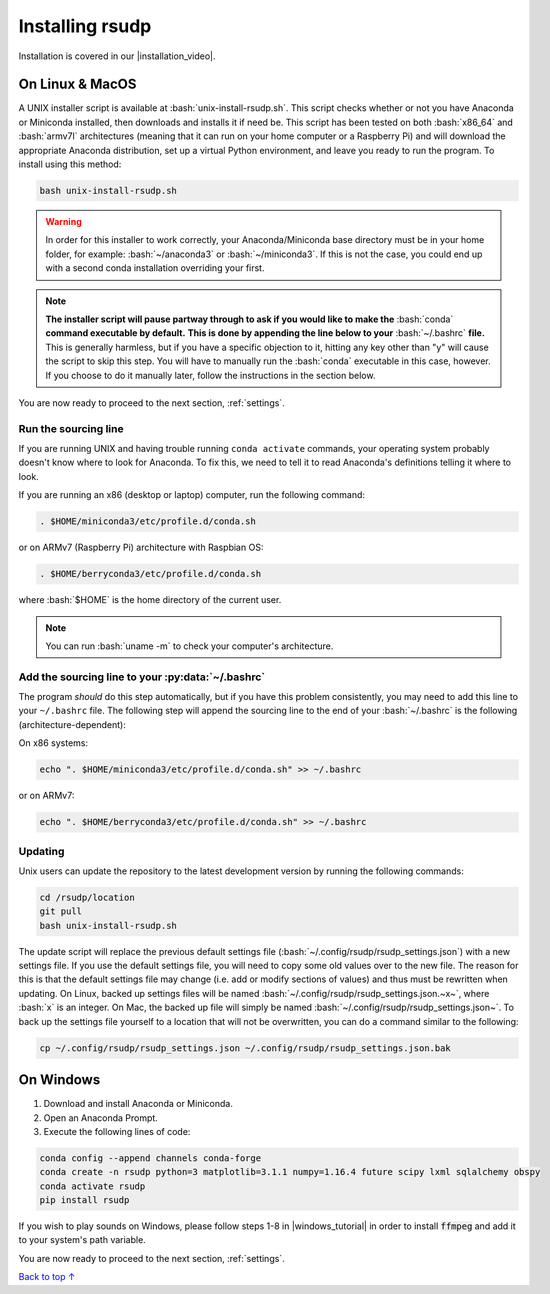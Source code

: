 .. _install:

Installing rsudp
#####################################

.. role:: bash(code)
   :language: bash

.. |installation_video| raw:: html

   <a href="https://youtu.be/e-kyg55GZyA" target="_blank">installation tutorial video</a>

Installation is covered in our |installation_video|.


On Linux & MacOS
*********************************

A UNIX installer script is available at :bash:`unix-install-rsudp.sh`.
This script checks whether or not you have Anaconda or Miniconda installed,
then downloads and installs it if need be.
This script has been tested on both :bash:`x86_64` and :bash:`armv7l`
architectures (meaning that it can run on your home computer or a Raspberry Pi)
and will download the appropriate Anaconda distribution, set up a virtual Python environment,
and leave you ready to run the program. To install using this method:

.. code-block:: bash

    bash unix-install-rsudp.sh

.. warning::
    In order for this installer to work correctly,
    your Anaconda/Miniconda base directory must be in your home folder,
    for example: :bash:`~/anaconda3` or :bash:`~/miniconda3`.
    If this is not the case, you could end up with a second conda installation overriding your first.

.. note::
    **The installer script will pause partway through to ask if you would like to make the**
    :bash:`conda` **command executable by default.**
    **This is done by appending the line below to your** :bash:`~/.bashrc` **file.**
    This is generally harmless, but if you have a specific objection to it,
    hitting any key other than "y" will cause the script to skip this step.
    You will have to manually run the :bash:`conda` executable in this case, however.
    If you choose to do it manually later, follow the instructions in the section below.

You are now ready to proceed to the next section, :ref:`settings`.


.. _source:

Run the sourcing line
-----------------------------------------------------------------

If you are running UNIX and having trouble running ``conda activate``
commands, your operating system probably doesn't know where to look
for Anaconda. To fix this, we need to tell it to read Anaconda's
definitions telling it where to look.

If you are running an x86 (desktop or laptop) computer,
run the following command:

.. code-block:: bash

    . $HOME/miniconda3/etc/profile.d/conda.sh

or on ARMv7 (Raspberry Pi) architecture with Raspbian OS:

.. code-block:: bash

    . $HOME/berryconda3/etc/profile.d/conda.sh

where :bash:`$HOME` is the home directory of the current user.

.. note::

    You can run :bash:`uname -m` to check your computer's architecture.


Add the sourcing line to your :py:data:`~/.bashrc`
-----------------------------------------------------------------

The program *should* do this step automatically,
but if you have this problem consistently, you may need to add this
line to your ``~/.bashrc`` file.
The following step will append the sourcing line to
the end of your :bash:`~/.bashrc` is the following (architecture-dependent):

On x86 systems:

.. code-block:: bash

    echo ". $HOME/miniconda3/etc/profile.d/conda.sh" >> ~/.bashrc

or on ARMv7:

.. code-block:: bash

    echo ". $HOME/berryconda3/etc/profile.d/conda.sh" >> ~/.bashrc


Updating
---------------------------------

Unix users can update the repository to the latest development version by running the following commands:

.. code-block:: bash

    cd /rsudp/location
    git pull
    bash unix-install-rsudp.sh

The update script will replace the previous default settings file
(:bash:`~/.config/rsudp/rsudp_settings.json`) with a new settings file.
If you use the default settings file, you will need to copy some old values over to the new file.
The reason for this is that the default settings file may change (i.e. add or modify sections of values)
and thus must be rewritten when updating. On Linux, backed up settings files will be named
:bash:`~/.config/rsudp/rsudp_settings.json.~x~`, where :bash:`x` is an integer.
On Mac, the backed up file will simply be named :bash:`~/.config/rsudp/rsudp_settings.json~`.
To back up the settings file yourself to a location that will not be overwritten,
you can do a command similar to the following:

.. code-block:: bash

    cp ~/.config/rsudp/rsudp_settings.json ~/.config/rsudp/rsudp_settings.json.bak


On Windows
*********************************

1. Download and install Anaconda or Miniconda.
2. Open an Anaconda Prompt.
3. Execute the following lines of code:

.. code-block:: bash

    conda config --append channels conda-forge
    conda create -n rsudp python=3 matplotlib=3.1.1 numpy=1.16.4 future scipy lxml sqlalchemy obspy
    conda activate rsudp
    pip install rsudp

.. |windows_tutorial| raw:: html

   <a href="https://windowsloop.com/install-ffmpeg-windows-10/" target="_blank">this tutorial</a>

If you wish to play sounds on Windows, please follow steps 1-8 in |windows_tutorial|
in order to install :code:`ffmpeg` and add it to your system's path variable.


You are now ready to proceed to the next section, :ref:`settings`.


`Back to top ↑ <#top>`_
